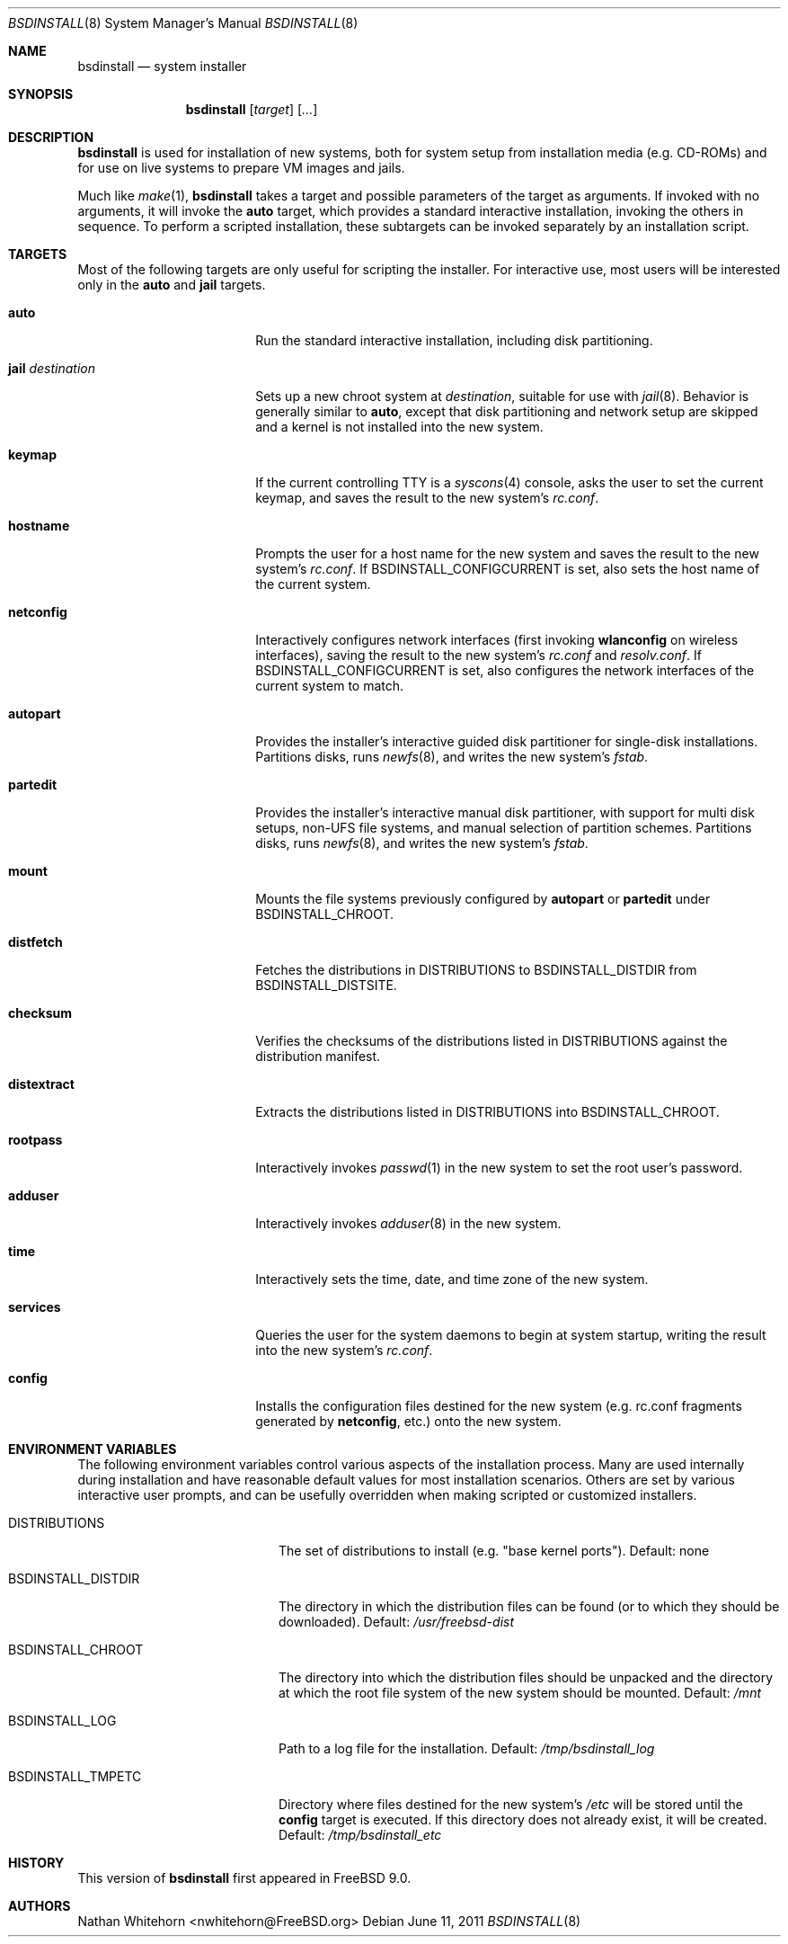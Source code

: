 .\"-
.\" Copyright (c) 2011 Nathan Whitehorn <nwhitehorn@FreeBSD.org>
.\" All rights reserved.
.\"
.\" Redistribution and use in source and binary forms, with or without
.\" modification, are permitted provided that the following conditions
.\" are met:
.\" 1. Redistributions of source code must retain the above copyright
.\"    notice, this list of conditions and the following disclaimer.
.\" 2. Redistributions in binary form must reproduce the above copyright
.\"    notice, this list of conditions and the following disclaimer in the
.\"    documentation and/or other materials provided with the distribution.
.\"
.\" THIS SOFTWARE IS PROVIDED BY THE AUTHOR ``AS IS'' AND ANY EXPRESS OR
.\" IMPLIED WARRANTIES, INCLUDING, BUT NOT LIMITED TO, THE IMPLIED
.\" WARRANTIES OF MERCHANTABILITY AND FITNESS FOR A PARTICULAR PURPOSE ARE
.\" DISCLAIMED.  IN NO EVENT SHALL THE AUTHOR BE LIABLE FOR ANY DIRECT,
.\" INDIRECT, INCIDENTAL, SPECIAL, EXEMPLARY, OR CONSEQUENTIAL DAMAGES
.\" (INCLUDING, BUT NOT LIMITED TO, PROCUREMENT OF SUBSTITUTE GOODS OR
.\" SERVICES; LOSS OF USE, DATA, OR PROFITS; OR BUSINESS INTERRUPTION)
.\" HOWEVER CAUSED AND ON ANY THEORY OF LIABILITY, WHETHER IN CONTRACT,
.\" STRICT LIABILITY, OR TORT (INCLUDING NEGLIGENCE OR OTHERWISE) ARISING IN
.\" ANY WAY OUT OF THE USE OF THIS SOFTWARE, EVEN IF ADVISED OF THE
.\" POSSIBILITY OF SUCH DAMAGE.
.\"
.\" $FreeBSD$
.\"
.Dd June 11, 2011
.Dt BSDINSTALL 8
.Os
.Sh NAME
.Nm bsdinstall
.Nd system installer
.Sh SYNOPSIS
.Nm
.Op Ar target
.Op Ar ...
.Sh DESCRIPTION
.Nm
is used for installation of new systems, both for system setup from
installation media (e.g. CD-ROMs) and for use on live systems to prepare
VM images and jails.
.Pp
Much like
.Xr make 1 , Nm
takes a target and possible parameters of the target as arguments. If
invoked with no arguments, it will invoke the
.Cm auto
target, which provides a standard interactive installation, invoking the
others in sequence. To perform a scripted installation, these subtargets
can be invoked separately by an installation script.
.Sh TARGETS
Most of the following targets are only useful for scripting the installer.
For interactive use, most users will be interested only in the
.Cm auto
and
.Cm jail
targets.
.Bl -tag -width ".Cm jail Ar destination"
.It Cm auto
Run the standard interactive installation, including disk partitioning.
.It Cm jail Ar destination
Sets up a new chroot system at
.Pa destination ,
suitable for use with
.Xr jail 8 .
Behavior is generally similar to
.Cm auto ,
except that disk partitioning and network setup are skipped and a kernel is
not installed into the new system.
.It Cm keymap
If the current controlling TTY is a
.Xr syscons 4
console, asks the user to set the current keymap, and saves the result to the
new system's
.Pa rc.conf .
.It Cm hostname
Prompts the user for a host name for the new system and saves the result to the
new system's
.Pa rc.conf .
If
.Ev BSDINSTALL_CONFIGCURRENT
is set, also sets the host name of the current system.
.It Cm netconfig
Interactively configures network interfaces (first invoking
.Cm wlanconfig
on wireless interfaces), saving the result to the new system's
.Pa rc.conf
and
.Pa resolv.conf .
If
.Ev BSDINSTALL_CONFIGCURRENT
is set, also configures the network interfaces of the current system to match.
.It Cm autopart
Provides the installer's interactive guided disk partitioner for single-disk
installations. Partitions disks, runs
.Xr newfs 8 ,
and writes the new system's
.Pa fstab .
.It Cm partedit
Provides the installer's interactive manual disk partitioner, with support
for multi disk setups, non-UFS file systems, and manual selection of
partition schemes. Partitions disks, runs
.Xr newfs 8 ,
and writes the new system's
.Pa fstab .
.It Cm mount
Mounts the file systems previously configured by
.Cm autopart
or
.Cm partedit
under
.Ev BSDINSTALL_CHROOT .
.It Cm distfetch
Fetches the distributions in
.Ev DISTRIBUTIONS
to
.Ev BSDINSTALL_DISTDIR
from
.Ev BSDINSTALL_DISTSITE .
.It Cm checksum
Verifies the checksums of the distributions listed in
.Ev DISTRIBUTIONS
against the distribution manifest.
.It Cm distextract
Extracts the distributions listed in
.Ev DISTRIBUTIONS
into
.Ev BSDINSTALL_CHROOT .
.It Cm rootpass
Interactively invokes
.Xr passwd 1
in the new system to set the root user's password.
.It Cm adduser
Interactively invokes
.Xr adduser 8
in the new system.
.It Cm time
Interactively sets the time, date, and time zone of the new system.
.It Cm services
Queries the user for the system daemons to begin at system startup,
writing the result into the new system's
.Pa rc.conf .
.It Cm config
Installs the configuration files destined for the new system (e.g. rc.conf
fragments generated by
.Cm netconfig ,
etc.) onto the new system.
.El
.Sh ENVIRONMENT VARIABLES
The following environment variables control various aspects of the installation
process. Many are used internally during installation and have reasonable
default values for most installation scenarios. Others are set by various
interactive user prompts, and can be usefully overridden when making scripted
or customized installers.
.Bl -tag -width ".Ev BSDINSTALL_DISTDIR"
.It Ev DISTRIBUTIONS
The set of distributions to install (e.g. "base kernel ports"). Default: none
.It Ev BSDINSTALL_DISTDIR
The directory in which the distribution files can be found (or to which they
should be downloaded). Default:
.Pa /usr/freebsd-dist
.It Ev BSDINSTALL_CHROOT
The directory into which the distribution files should be unpacked and the
directory at which the root file system of the new system should be mounted.
Default:
.Pa /mnt
.It Ev BSDINSTALL_LOG
Path to a log file for the installation. Default:
.Pa /tmp/bsdinstall_log
.It Ev BSDINSTALL_TMPETC
Directory where files destined for the new system's
.Pa /etc
will be stored until the
.Cm config
target is executed. If this directory does not already exist, it will be
created. Default:
.Pa /tmp/bsdinstall_etc
.El
.Sh HISTORY
This version of
.Nm
first appeared in
.Fx 9.0 .
.Sh AUTHORS
.An -nosplit
.An Nathan Whitehorn Aq nwhitehorn@FreeBSD.org
